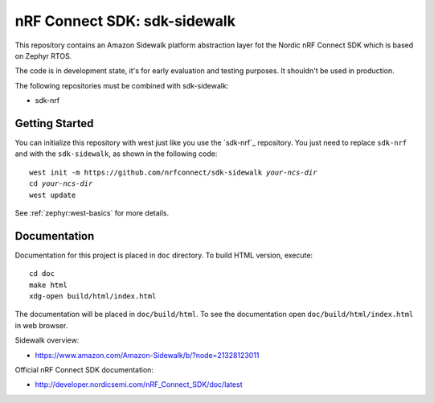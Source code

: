 nRF Connect SDK: sdk-sidewalk
#############################

This repository contains an Amazon Sidewalk platform abstraction layer fot the Nordic nRF Connect SDK which is based on Zephyr RTOS.

The code is in development state, it's for early evaluation and testing purposes. It shouldn't be used in production. 

The following repositories must be combined with sdk-sidewalk:

* sdk-nrf

Getting Started
***************

You can initialize this repository with west just like you use the `sdk-nrf`_  repository. You just need to replace ``sdk-nrf`` and with the ``sdk-sidewalk``, as shown in the following code:

.. parsed-literal::
   :class: highlight

   west init -m https:\ //github.com/nrfconnect/sdk-sidewalk *your-ncs-dir*
   cd *your-ncs-dir*
   west update

See :ref:`zephyr:west-basics` for more details.

Documentation
*************

Documentation for this project is placed in ``doc`` directory. To build HTML version, execute:

.. parsed-literal::
   :class: highlight

   cd doc
   make html
   xdg-open build/html/index.html

The documentation will be placed in ``doc/build/html``. 
To see the documentation open ``doc/build/html/index.html`` in web browser.

Sidewalk overview:

* https://www.amazon.com/Amazon-Sidewalk/b/?node=21328123011

Official nRF Connect SDK documentation:

* http://developer.nordicsemi.com/nRF_Connect_SDK/doc/latest
